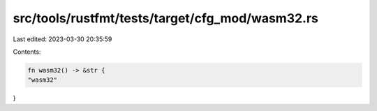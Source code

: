 src/tools/rustfmt/tests/target/cfg_mod/wasm32.rs
================================================

Last edited: 2023-03-30 20:35:59

Contents:

.. code-block:: rs

    fn wasm32() -> &str {
    "wasm32"
}


